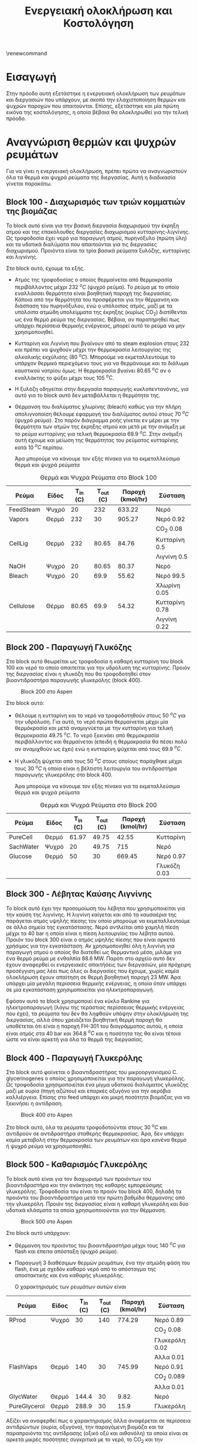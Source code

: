 #+TITLE: Ενεργειακή ολοκλήρωση και Κοστολόγηση
\renewcommand{\abstractname}{Περίληψη}
\renewcommand{\tablename}{Πίνακας}
\renewcommand{\figurename}{Σχήμα}
\renewcommand\listingscaption{Κώδικας}

* Εισαγωγή
Στην πρόοδο αυτή εξετάστηκε η ενεργειακή ολοκλήρωση των ρευμάτων και διεργασιών που υπάρχουν, με σκοπό την ελαχιστοποίηση θερμών και ψυχρών παροχών που απαιτούνται. Επίσης, εξετάστηκε και μία πρώτη εικόνα της κοστολόγησης, η οποία βέβαια θα ολοκληρωθεί για την τελική πρόοδο.

* Αναγνώριση θερμών και ψυχρών ρευμάτων
Για να γίνει η ενεργειακή ολοκλήρωση, πρέπει πρώτα να αναγνωριστούν όλα τα θερμά και ψυχρά ρεύματα της διεργασίας. Αυτή η διαδικασία γίνεται παρακάτω.

** Block 100 - Διαχωρισμός των τριών κομματιών της βιομάζας
Το block αυτό είναι για την βασική διεργασία διαχωρισμού την έκρηξη ατμού και της επακόλουθες διεργασίες διαχωρισμού κυτταρίνης-λιγνίνης. Ως τροφοδοσία έχει νερό για παραγωγή ατμού, πυρηνόξυλο (πρώτη ύλη) και τα υδατικά διαλύματα που απαιτούνται για τις διεργασίες διαχωρισμού. Προιόντα είναι τα τρία βασικά ρεύματα ξυλόζης, κυτταρίνης και λιγνίνης.

#+CAPTION: Block 100 στο Aspen
#+ATTR_ORG: :width 700px
[[file:Block_100_-_Διαχωρισμός_των_τριών_κομματιών_της_βιομάζας/2023-03-11_15-21-38_screenshot.png]]

Στο block αυτό, έχουμε τα εξής.
- Aτμός της τροφοδοσίας ο οποίος θερμαίνεται από θερμοκρασία περιβάλλοντος μέχρι 232 \( ^oC \) (ψυχρό ρεύμα). Το ρεύμα με το οποίο εναλλάσσει θερμότητα είναι βοηθητική παροχή της διεργασίας. Κάποια από την θερμότητα του προσφέρεται για την θέρμανση και διάσπαση του πυρηνόξυλου, ενώ ο υπόλοιπος ατμός, μαζί με τα υπόλοιπα ατμώδη υπολείμματα της έκρηξης (κυρίως CO_2) διατίθενται ως ένα θερμό ρεύμα της διεργασίας. Βέβαια, αν παρατηρηθεί πως υπάρχει περίσσεια θερμικής ενέργειας, μπορεί αυτό το ρεύμα να μην χρησιμοποιηθεί.
- Κυτταρίνη και Λιγνίνη που βγαίνουν από το steam explosion στους 232 και πρέπει να ψυχθούν μέχρι την θερμοκρασία λειτουργίας της αλκαλικής εκχύλισης (80 \( ^oC \)). Μπορούμε να εκμεταλλευτούμε το υπάρχον θερμικό περιεχόμενο τους για να θερμάνουμε και το διάλυμα καυστικού νατρίου όμως. Η θερμοκρασία βγαίνει 80.65 \( ^oC \) αν ο εναλλάκτης το ψύξει μέχρι τους 105 \( ^oC \). 
- Η ξυλόζη οδηγείται στην διεργασία παραγωγής κυκλοπεντανόνης, για αυτό για το block αυτό δεν μεταβάλλεται η θερμότητα της.
- Θέρμανση του διαλύματος χλωρίνης (bleach) καθώς για την πλήρη απολιγνοποίση θέλουμε εφαρμογή του διαλύματος αυτού στους 70 \( ^oC \) (ψυχρό ρεύμα). Στο παρόν διάγραμμα ροής γίνεται εν μέρει με την θερμότητα των ατμών της έκρηξης ατμού και μετά με την ανάμιξη με το ρεύμα κυτταρίνης για τελική θερμοκρασία 69.9 \( ^oC \). Στην ανάμιξη αυτή έχουμε και μείωση της θερμότητας του ρεύματος κυτταρίνης κατά 10 \( ^oC \) περίπου.

  Άρα μπορούμε να κάνουμε τον εξής πίνακα για τα εκμεταλλεύσιμα θερμά και ψυχρά ρεύματα

#+CAPTION: Θερμά και Ψυχρά Ρεύματα στο Block 100
| Ρεύμα     | Είδος | Τ_in (C) | Τ_out (C) | Παροχή (kmol/hr) | Σύσταση        |
|-----------+-------+----------+-----------+------------------+----------------|
| FeedSteam | Ψυχρό |       20 |       232 |           633.22 | Νερό           |
|-----------+-------+----------+-----------+------------------+----------------|
| Vapors    | Θερμό |      232 |        30 |           905.27 | Νερό 0.92      |
|           |       |          |           |                  | CO_2 0.08      |
|-----------+-------+----------+-----------+------------------+----------------|
| CellLig   | Θερμό |      232 |     80.65 |            84.76 | Κυτταρίνη 0.5  |
|           |       |          |           |                  | Λιγνίνη 0.5    |
|-----------+-------+----------+-----------+------------------+----------------|
| NaOH      | Ψυχρό |       20 |     80.65 |            80.37 | Νερό           |
|-----------+-------+----------+-----------+------------------+----------------|
| Bleach    | Ψυχρό |       20 |      69.9 |            55.62 | Νερό 99.5      |
|           |       |          |           |                  | Χλωρίνη 0.05   |
|-----------+-------+----------+-----------+------------------+----------------|
| Cellulose | Θέρμο |    80.65 |      69.9 |            54.32 | Κυτταρίνη 0.78 |
|           |       |          |           |                  | Λιγνίνη 0.22   |
|-----------+-------+----------+-----------+------------------+----------------|

** Block 200 - Παραγωγή Γλυκόζης
Στο block αυτό θεωρείται ως τροφοδοσία η καθαρή κυτταρίνη του block 100 και νερό το οποίο απαιτείται για την υδρόλυση της κυτταρίνης. Προιόν της διεργασίας είναι η γλυκόζη που θα τροφοδοτηθεί στον βιοαντιδραστήρα παραγωγής γλυκερόλης (block 400).

#+CAPTION: Block 200 στο Aspen
#+ATTR_LATEX: :width 300px
[[file:Block_200_-_Παραγωγή_Γλυκόζης/2023-03-11_16-51-41_screenshot.png]]


Στο block αυτό:
- Θέλουμε η κυτταρίνη και το νερό να τροφοδοτηθούν στους 50 \( ^oC \) για την υδρόλυση. Για αυτό, το νερό πρώτα θερμαίνεται μέχρι μία θερμόκρασία και μετά αναμιγνύεται με την κυτταρίνη για τελική θερμοκρασία 49.75 \( ^oC \). Το νερό ξεκινάει από θερμοκρασία περιβάλλοντος και θερμαίνεται (επειδή η θερμοκρασία θα πέσει πολύ αν αναμιχθούν ως έχει) ενώ η κυτταρίνη ψύχεται από τους 69.9 \( ^oC \).
- Η γλυκόζη ψύχεται από τους 50 \( ^oC \) στους οποίους παράχθηκε μέχρι τους 30 \( ^oC \) η οποία είναι η βέλτιστη λειτουργία του αντιδραστήρα παραγωγής γλυκερόλης στο block 400.
  
  Άρα μπορούμε να κάνουμε τον εξής πίνακα για τα εκμεταλλεύσιμα θερμά και ψυχρά ρεύματα
#+CAPTION: Θερμά και Ψυχρά Ρεύματα στο Block 200
| Ρεύμα     | Είδος | Τ_in (C) | Τ_out (C) | Παροχή (kmol/hr) | Σύσταση      |
|-----------+-------+----------+-----------+------------------+--------------|
| PureCell  | Θερμό |    61.97 |     49.75 |            42.55 | Κυτταρίνη    |
|-----------+-------+----------+-----------+------------------+--------------|
| SachWater | Ψυχρό |       20 |     49.75 |              715 | Νερό         |
|-----------+-------+----------+-----------+------------------+--------------|
| Glucose   | Θερμό |       50 |        30 |           669.45 | Νερό 0.97    |
|           |       |          |           |                  | Γλυκόζη 0.03 |
|-----------+-------+----------+-----------+------------------+--------------|

** Block 300 - Λέβητας Καύσης Λιγνίνης
To block αυτό έχει την προσομοίωση του λέβητα που χρησιμοποιείται για την καύση της λιγνίνης. Η λιγνίνη καίγεται και από τα καυσαέρια της παράγεται ατμός υψηλής πίεσης τον οποίο μπορούμε να εκμεταλλευτούμε σε άλλα σημεία της εγκατάστασης. Νερό αντλείται από χαμηλή πίεση μέχρι τα 40 bar η οποία είναι η πίεση λειτουργίας του λέβητα αυτού. Προιόν του block 300 είναι ο ατμός υψηλής πίεσης που είναι αρκετά χρήσιμος για την εγκατάσταση. Αν χρησιμοποιηθεί όλη η λιγνίνη για παραγωγή ατμού ο οποίος θα διατεθεί ως θερμαντικό μέσο, μιλάμε για ένα θερμό ρεύμα με ενθαλπία 88.6 MW. Παρότι στο αρχείο αυτό δεν έχουν αναφερθεί οι ενεργειακές απαιτήσεις των διεργασιών, μία πρόχειρη προσέγγιση μας λέει πως όλες οι διεργασίες που έχουμε, χωρίς καμία ολοκλήρωση έχουν απαίτηση σε θερμή βοηθητική παροχή 23 MW. Άρα υπάρχει μία μεγάλη περίσσεια θερμικής ενέργειας, η οποία όταν υπάρχει σε μία εγκατάσταση χρησιμοποιείται για ηλεκτροπαραγωγή.

#+CAPTION: Block 300 στο Aspen
#+ATTR_ORG: :width 750px
[[file:Block_300_-_Λέβητας_Καύσης_Λιγνίνης/2023-03-11_17-09-00_screenshot.png]]

Εφόσον αυτό το block χρησιμοποιεί ένα κύκλο Rankine για ηλεκτροπαραγωγή (λόγω της τεράστιας περίσσειας θερμικής ενέργειας που έχει), τα ρεύματα του δεν θα ληφθούν υπόψην στην ολοκλήρωση της διεργασίας, αλλά όπου χρειάζεται βοηθητική θερμή παροχή θα υποθέτεται ότι είναι η παροχή FH-301 του διαγράμματος αυτού, η οποία είναι ατμός στα 40 bar και 364.8 \( ^oC \) και η ποσότητα της θα είναι τέτοια ώστε να είναι αρκετή για όλα τα θερμά της διεργασίας.

** Block 400 - Παραγωγή Γλυκερόλης
Στο block αυτό φαίνεται ο βιοαντιδραστήρας του μικροοργανισμού C. glycerinogenes ο οποίος χρησιμοποιείται για την παραγωγή γλυκερόλης. Ως τροφοδοσία χρησιμοποιείται ένα μίγμα υδατικού διαλύματος γλυκόζης μαζί με ουρία (πηγή αζώτου) και επαρκές οξυγόνο για την αερόβια καλλιέργεια. Επίσης στο feed υπάρχει και μικρή ποσότητα βιομάζας για να ξεκινήσει η αντίδραση.

#+CAPTION: Block 400 στο Aspen
[[file:Block_400_-_Παραγωγή_Γλυκερόλης/2023-03-11_17-15-10_screenshot.png]]

Στο block αυτό, όλα τα ρεύματα τροφοδοτούνται στους 30 \( ^oC \) και αντιδρούν σε αντιδραστήρα σταθερής θερμοκρασίας. Άρα, δεν υπάρχει καμία μεταβολή στην θερμοκρασία των ρευμάτων και άρα κανένα θερμό ή ψυχρό ρεύμα να χρησιμοποιηθεί.

** Block 500 - Καθαρισμός Γλυκερόλης
Το block αυτό είναι για τον διαχωρισμό των προιόντων του βιοαντιδραστήρα και την ανάκτηση της καθαρής εμπορεύσιμης γλυκερόλης. Τροφοδοσία του είναι το προιόν του block 400, δηλαδή τα προιόντα του βιοαντιδραστήρα μετά την πρώτη βαθμίδα θέρμανσης από την γλυκερόλη. Προιόν της διεργασίας είναι η καθαρή γλυκερόλη και δύο υδατικά κλάσματα τα οποία χρησιμοποιούνται για την θέρμανση.

#+CAPTION: Block 500 στο Aspen
[[file:Block_500_-_Καθαρισμός_Γλυκερόλης/2023-03-11_17-17-18_screenshot.png]]

Στο block αυτό υπάρχουν:
- Θέρμανση του προιόντος του βιοαντιδραστήρα μέχρι τους 140 \( ^oC \) για flash και έπειτα απόσταξη (ψυχρό ρεύμα).
- Παραγωγή 3 διαθέσιμων θερμών ρευμάτων, ένα την ατμώδη φάση του flash, ένα με σχεδόν καθαρό νερό από το απόσταγμα της αποστακτικής και ένα καθαρής γλυκερόλης.

  Ο χαρακτηρισμός των ρευμάτων αυτών είναι
 #+CAPTION: Θερμά και Ψυχρά Ρεύματα στο Block 500
| Ρεύμα        | Είδος | Τ_in (C) | Τ_out (C) | Παροχή (kmol/hr) | Σύσταση        |
|--------------+-------+----------+-----------+------------------+----------------|
| RProd        | Ψυχρό |       30 |       140 |           774.29 | Νερό 0.89      |
|              |       |          |           |                  | CO_2 0.08      |
|              |       |          |           |                  | Γλυκερόλη 0.02 |
|              |       |          |           |                  | Άλλα 0.01      |
|--------------+-------+----------+-----------+------------------+----------------|
| FlashVaps    | Θερμό |      140 |        30 |           745.99 | Νερό 0.91      |
|              |       |          |           |                  | CO_2 0.089     |
|              |       |          |           |                  | Άλλα 0.01      |
|--------------+-------+----------+-----------+------------------+----------------|
| GlycWater    | Θερμό |    144.4 |        30 |             9.82 | Νερό           |
|--------------+-------+----------+-----------+------------------+----------------|
| PureGlycerol | Θερμό |    288.9 |        30 |             15.9 | Γλυκερόλη      |
|--------------+-------+----------+-----------+------------------+----------------|
 
Αξίζει να αναφερθεί πως ο χαρακτηρισμός άλλα αναφέρεται σε περίσσεια αντιδρώντων (ουρία, οξυγόνο), την παραγόμενη βιομάζα και τα παραπροιόντα της αντίδρασης (οξικό οξύ και αιθανόλη) τα οποία είναι σε αρκετά μικρές ποσότητες συγκριτικά με το νερό, το CO_2 και την γλυκερόλη. Στους υπολογισμούς της ενεργειακής ολοκλήρωσης θα αγνοηθούν.

** Block 600 - Παραγωγή Κυκλοπεντανόνης με την Φουρφουράλη ως Ενδιάμεσο
Το block αυτό είναι αυτό που αξιοποιεί την ημικυτταρινική φάση της βιομάζας όπως αυτή βγαίνει από το steam explosion στο block 100. Στο block αυτό παράγεται αρχικά ένα ενδιάμεσο προιόν, η φουρφουράλη, από την ξυλόζη ενώ αυτή οδηγείται σε έναν δεύτερο αντιδραστήρα, όπου με προσθήκη υδρογόνου, η φουρφουράλη μετατρέπεται σε κυκλοπεντανόνη, το τελικό μας προιόν.

#+CAPTION: Block 600 στο Aspen
[[file:Block_600_-_Παραγωγή_Κυκλοπεντανόνης_με_την_Φουρφουράλη_ως_Ενδιάμεσο/2023-03-11_17-58-53_screenshot.png]]

Στο block αυτό:
- Τροφοδοτείται αρχικά η ξυλόζη στους 232 \( ^oC \) όπως βγήκε από την έκρηξη ατμού και θερμαίνεται μέχρι τους 243 \( ^oC \) όπου λειτουργεί ο πρώτος αντιδραστήρας (ψυχρό ρεύμα)
- Ψύχεται το προιόν της πρώτης αντίδρασης για να τροφοδοτηθεί στους 160 \( ^oC \) στον 2ο αντιδραστήρα (θερμό ρεύμα).

  Άρα τα διαθέσιμα ρεύματα είναι
#+CAPTION: Θερμά και Ψυχρά Ρεύματα στο Block 600
| Ρεύμα   | Είδος | Τ_in (C) | Τ_out (C) | Παροχή (kmol/hr) | Σύσταση          |
|---------+-------+----------+-----------+------------------+------------------|
| XylFeed | Ψυχρό |      232 |       243 |            26.38 | Ξυλόζη           |
|---------+-------+----------+-----------+------------------+------------------|
| FurFeed | Θερμό |      243 |       160 |           105.52 | Νερό 0.75        |
|         |       |          |           |                  | Φουρφουράλη 0.25 |
|---------+-------+----------+-----------+------------------+------------------|

** Block 700 - Καθαρισμός της Κυκλοπεντανόνης
Το block αυτό έχει ως σκοπό τον καθαρισμό του προιόντος του block 600, δηλαδή του προιόντος του αντιδραστήρα της κυκλοπεντανόνης. Αυτό είναι μίγμα νερού-κυκλοπεντανόνης με μικρή περίσσεια φουρφουράλης και υδρογόνου από την αντίδραση. Προιόν της διεργασίας αυτής είναι η εμπορεύσιμη πλέον κυκλοπεντανόνη υψηλής καθαρότητας.

#+CAPTION: Block 700 στο Aspen
[[file:Block_700_-_Καθαρισμός_της_Κυκλοπεντανόνης/2023-03-17_18-13-36_screenshot.png]]

Αρχικά το προιόν έρχεται σε θερμοκρασία και πίεση περιβάλλοντος. Έπειτα, περνάει ένα flash για να φύγει το αέριο υδρογόνο, μία εκχύλιση για να φύγει το νερό και τέλος μία απόσταξη για να διαχωριστεί η κυκλοπεντανόνη από τον διαλύτη (τολουόλιο). Το υδρογόνο και το νερό που απομακρύνονται είναι σε θερμοκρασία περιβάλλοντος άρα η θερμική τους εκμετάλλευση δεν έχει ιδιαίτερο νόημα.

#+CAPTION: Θερμά και Ψυχρά Ρεύματα στο Block 700
| Ρεύμα    | Είδος | Τ_in (C) | Τ_out (C) | Παροχή (kmol/hr) | Σύσταση             |
|----------+-------+----------+-----------+------------------+---------------------|
| CyclReac | Θερμό |      160 |        30 |          2132.66 | Κυκλοπεντανόνη 0.2  |
|          |       |          |           |                  | Νερό 0.79           |
|          |       |          |           |                  | Υδρογόνο 0.01       |
|----------+-------+----------+-----------+------------------+---------------------|
| Cycl     | Θερμό |      130 |        30 |               26 | Κυκλοπεντανόνη 0.98 |
|          |       |          |           |                  | Φουρφουράλη 0.015   |
|          |       |          |           |                  | Τολουόλιο 0.005     |
|----------+-------+----------+-----------+------------------+---------------------|
| Tol      | Θερμό |       50 |        30 |            51.02 | Τολουόλιο 0.98      |
|          |       |          |           |                  | Νερό 0.01           |
|          |       |          |           |                  | Κυκλοπεντανόνη 0.01 |
|----------+-------+----------+-----------+------------------+---------------------|

** Τελική εικόνα
Έχοντας δει όλα τα blocks ξεχωριστά, μπορούμε να φτιάξουμε τον συνολικό πίνακα ψυχρών και θερμών ρευμάτων ο οποίος είναι

#+ATTR_LATEX: :environment longtable
#+CAPTION: Συνολικός Πίνακας Θερμών και Ψυχρών της διεργασίας
|--------------+-------+----------+-----------+------------------+---------------------|
| Ρεύμα        | Είδος | Τ_in (C) | Τ_out (C) | Παροχή (kmol/hr) | Σύσταση             |
|--------------+-------+----------+-----------+------------------+---------------------|
| FeedSteam    | Ψυχρό |       20 |       232 |           633.22 | Νερό                |
|--------------+-------+----------+-----------+------------------+---------------------|
| Vapors       | Θερμό |      232 |        30 |           905.27 | Νερό 0.92           |
|              |       |          |           |                  | CO_2 0.08           |
|--------------+-------+----------+-----------+------------------+---------------------|
| CellLig      | Θερμό |      232 |     80.65 |            84.76 | Κυτταρίνη 0.5       |
|              |       |          |           |                  | Λιγνίνη 0.5         |
|--------------+-------+----------+-----------+------------------+---------------------|
| NaOH         | Ψυχρό |       20 |     80.65 |            80.37 | Νερό                |
|--------------+-------+----------+-----------+------------------+---------------------|
| Bleach       | Ψυχρό |       20 |      69.9 |            55.62 | Νερό 99.5           |
|              |       |          |           |                  | Χλωρίνη 0.05        |
|--------------+-------+----------+-----------+------------------+---------------------|
| Cellulose    | Θέρμο |    80.65 |      69.9 |            54.32 | Κυτταρίνη 0.78      |
|              |       |          |           |                  | Λιγνίνη 0.22        |
|--------------+-------+----------+-----------+------------------+---------------------|
| PureCell     | Θερμό |    61.97 |     49.75 |            42.55 | Κυτταρίνη           |
|--------------+-------+----------+-----------+------------------+---------------------|
| SachWater    | Ψυχρό |       20 |     49.75 |              715 | Νερό                |
|--------------+-------+----------+-----------+------------------+---------------------|
| Glucose      | Θερμό |       50 |        30 |           669.45 | Νερό 0.97           |
|              |       |          |           |                  | Γλυκόζη 0.03        |
|--------------+-------+----------+-----------+------------------+---------------------|
| RProd        | Ψυχρό |       30 |       140 |           774.29 | Νερό 0.89           |
|              |       |          |           |                  | CO_2 0.08           |
|              |       |          |           |                  | Γλυκερόλη 0.02      |
|              |       |          |           |                  | Άλλα 0.01           |
|--------------+-------+----------+-----------+------------------+---------------------|
| FlashVaps    | Θερμό |      140 |        30 |           745.99 | Νερό 0.91           |
|              |       |          |           |                  | CO_2 0.089          |
|              |       |          |           |                  | Άλλα 0.01           |
|--------------+-------+----------+-----------+------------------+---------------------|
| GlycWater    | Θερμό |    144.4 |        30 |             9.82 | Νερό                |
|--------------+-------+----------+-----------+------------------+---------------------|
| PureGlycerol | Θερμό |    288.9 |        30 |             15.9 | Γλυκερόλη           |
|--------------+-------+----------+-----------+------------------+---------------------|
| XylFeed      | Ψυχρό |      232 |       243 |            26.38 | Ξυλόζη              |
|--------------+-------+----------+-----------+------------------+---------------------|
| FurFeed      | Θερμό |      243 |       160 |           105.52 | Νερό 0.75           |
|              |       |          |           |                  | Φουρφουράλη 0.25    |
|--------------+-------+----------+-----------+------------------+---------------------|
| CyclReac     | Θερμό |      160 |        30 |          2132.66 | Κυκλοπεντανόνη 0.2  |
|              |       |          |           |                  | Νερό 0.79           |
|              |       |          |           |                  | Υδρογόνο 0.01       |
|--------------+-------+----------+-----------+------------------+---------------------|
| Cycl         | Θερμό |      130 |        30 |               26 | Κυκλοπεντανόνη 0.98 |
|              |       |          |           |                  | Φουρφουράλη 0.015   |
|              |       |          |           |                  | Τολουόλιο 0.005     |
|--------------+-------+----------+-----------+------------------+---------------------|
| Tol          | Θερμό |       50 |        30 |            51.02 | Τολουόλιο 0.98      |
|              |       |          |           |                  | Νερό 0.01           |
|              |       |          |           |                  | Κυκλοπεντανόνη 0.01 |
|--------------+-------+----------+-----------+------------------+---------------------|

Με αυτά τα δεδομένα μπορούν να υπολογιστούν οι ειδικές θερμοχωρητικότητες για όλα τα ρεύματα και έπειτα και οι θερμοχωρητικότητες. Αρχικά, παρατίθεται ένας πίνακας με την θερμοχωρητικότητα κάθε ουσίας που μας ενδιαφέρει
#+CAPTION: Θερμοχωρητικότητες ουσιών
| Ουσία          | Cp (J/mol K) |
|----------------+--------------|
| Νερό           |        75.38 |
| Κυτταρίνη      |        89.63 |
| Λιγνίνη        |        90.98 |
| Γλυκόζη        |          225 |
| Γλυκερόλη      |        225.4 |
| CO_2           |        37.35 |
| Ξυλόζη         |        178.1 |
| Φουρφουράλη    |        159.5 |
| Κυκλοπεντανόνη |       112.18 |
| Υδρογόνο       |         14.5 |
| Τολουόλιο      |        158.4 |
|----------------+--------------|

και από αυτά υπολογίζονται οι ειδικές θερμοχωρητικότητες και οι θερμοχωρητικότητες των ρευμάτων
#+CAPTION: Θερμοχωρητικότητες ρευμάτων
#+ATTR_LATEX: :environment longtable
| Ρεύμα       | Παροχή (kmol/h) | Cp (J/mol K) | CP (MJ/h K) |
|-------------+-----------------+--------------+-------------|
| FeedSteam   |          633.22 |        75.38 |   47.732124 |
| StExpVapors |          905.27 |        72.34 |   65.487232 |
| CellLig     |           84.76 |        90.31 |   7.6546756 |
| NaOH        |           80.37 |        75.38 |   6.0582906 |
| Bleach      |           55.62 |        75.38 |   4.1926356 |
| Cellulose   |           54.32 |        89.93 |   4.8849976 |
| PureCell    |           42.55 |        89.63 |   3.8137565 |
| SachWater   |             715 |        75.38 |     53.8967 |
| Glucose     |          669.45 |        79.87 |   53.468972 |
| RProd       |          774.29 |        74.58 |   57.746548 |
| FlashVapors |          745.99 |        71.96 |   53.681440 |
| GlycWater   |            9.82 |        75.38 |   0.7402316 |
| PureGlyc    |            15.9 |        225.4 |     3.58386 |
| XylFeed     |           26.38 |        178.1 |    4.698278 |
| FurFeed     |          105.52 |        96.41 |   10.173183 |
| CyclReac    |           24.61 |       112.71 |   2.7737931 |
| CyclWater   |           106.9 |        76.12 |    8.137228 |
#+TBLFM: $4=($2*$3)/1000

Επίσης, μπορεί να κατασκευαστεί και ο πίνακας των ανηγμένων θερμοκρασιών του συστήματος
#+CAPTION: Πίνακας ανηγμένων θερμοκρασιών
| Ρεύμα        | Είδος | Τ_in (C) | T_out (C) |
|--------------+-------+----------+-----------|
| FeedSteam    | Ψυχρό |       25 |       237 |
| StExpVapors  | Θερμό |      227 |        25 |
| CellLig      | Θερμό |      227 |     75.65 |
| NaOH         | Ψυχρό |       25 |     85.65 |
| Bleach       | Ψυχρό |       25 |      74.9 |
| Cellulose    | Θερμό |    75.65 |      64.9 |
| PureCell     | Θερμό |    56.97 |     44.75 |
| SachWater    | Ψυχρό |       25 |     54.75 |
| Glucose      | Θερμό |       45 |        25 |
| RProd        | Ψυχρό |       35 |       145 |
| FlashVaps    | Θερμό |      135 |        25 |
| GlycWater    | Θερμό |    139.4 |        25 |
| PureGlycerol | Θερμό |    283.9 |        25 |
| XylFeed      | Ψυχρό |      237 |       248 |
| FurFeed      | Θερμό |      238 |       155 |
| Cyclo        | Θερμό |    262.8 |        25 |
| CyclWater    | Θερμό |    196.5 |        25 |

Με βάση τους δύο αυτούς πίνακες μπορεί να γίνει η ενεργειακή ολοκλήρωση

* Υπολογισμοί Ενεργειακής Ολοκλήρωσης
Αρχικά, φτιάχνουμε τον χρήσιμο αυτό πίνακα.

#+ATTR_LATEX: :environment longtable
#+CAPTION: Χαρακτηρισμός των "ψευδο"-ρευμάτων του ενεργειακού καταρράκτη
|   Τ_1 |   T_2 |    ΔΤ |     CPc |     CPh |      CP |         ΔΗ |
|-------+-------+-------+---------+---------+---------+------------|
| 283.9 |   248 |  35.9 |       0 |   3.584 |  -3.584 |  -128.6656 |
|   248 |   238 |    10 |   4.698 |   3.584 |   1.114 |      11.14 |
|   238 |   237 |     1 |   4.698 |  13.757 |  -9.059 |     -9.059 |
|   237 |   227 |    10 |  47.732 |  13.757 |  33.975 |     339.75 |
|   227 |   155 |    72 |  47.732 |  83.315 | -35.583 |  -2561.976 |
|   155 |   145 |    10 |  47.732 |  91.792 |  -44.06 |     -440.6 |
|   145 | 139.4 |   5.6 | 105.479 |  91.792 |  13.687 |    76.6472 |
| 139.4 |   135 |   4.4 | 105.479 |  92.532 |  12.947 |    56.9668 |
|   135 |   125 |    10 | 105.479 | 161.279 |   -55.8 |      -558. |
|   125 | 85.65 | 39.35 | 105.479 | 150.889 |  -45.41 | -1786.8835 |
| 85.65 | 75.65 |   10. | 111.537 | 150.889 | -39.352 |    -393.52 |
| 75.65 |  74.9 |  0.75 | 111.537 | 148.119 | -36.582 |   -27.4365 |
|  74.9 |  64.9 |   10. | 115.730 | 148.119 | -32.389 |    -323.89 |
|  64.9 | 56.97 |  7.93 | 115.730 | 143.233 | -27.503 | -218.09879 |
| 56.97 | 54.75 |  2.22 | 115.730 | 147.048 | -31.318 |  -69.52596 |
| 54.75 |    45 |  9.75 | 169.627 | 147.048 |  22.579 |  220.14525 |
|    45 |    35 |    10 | 169.627 | 208.023 | -38.396 |    -383.96 |
|    35 |    25 |    10 | 111.880 | 208.023 | -96.143 |    -961.43 |
#+TBLFM: $3=-($2 - $1)::$6=$4 - $5::$7=$6*$3

ο οποίος θα ειναι και το κύριο εργαλείο που θα χρησιμοποιήσουμε για την ολοκλήρωση.

Με βάση αυτό, μπορεί να φτιαχθεί και το μεγάλο σύνθετο γράφημα.

Από τον παρακάτω πίνακα, αν dH ο πίνακας των ενθαλπιών, μπορεί να υπολογιστεί η ενεργειακή στάθμη για το μεγάλο σύνθετο γράφημα από τον κώδικα
~cumdH = -min(cumsum(-dH)) + cumsum(-dH)~
από τα οποία προκύπτει ο πίνακας

#+CAPTION: Δεδομένα για τον ενεργειακό καταρράκτη
#+ATTR_LATEX: :environment longtable
#+PLOT: title:"Grand Composite Curve" ind:1 deps:(2) type:2d set:"xlabel 'Ενθαλπία [MJ/h]'" set:"ylabel 'Θερμοκρασία ^oC'" 
| Cumulative  Dh |     T |
|----------------+-------|
|        213.165 | 283.9 |
|        341.831 |   248 |
|        330.691 |   238 |
|        339.750 |   237 |
|              0 |   227 |
|       2561.976 |   155 |
|       3002.576 |   145 |
|       2925.928 | 139.4 |
|       2868.962 |   135 |
|       3426.962 |   125 |
|       5213.845 | 85.65 |
|       5607.365 | 75.65 |
|       5634.802 |  74.9 |
|       5958.692 |  64.9 |
|       6176.790 | 56.97 |
|       6246.316 | 54.75 |
|       6026.171 |    45 |
|       6410.131 |    35 |
|       7371.561 |    25 |

#+CAPTION: Μεγάλο Σύνθετο Γράφημα
#+ATTR_ORG: :width 600px
[[file:Diagrams/grand_composite_curve.png]]

Με τα ρεύματα αυτά ως έχουν, προκύπτει ότι απαιτείται μία μεγάλη ποσότητα ψυχρής παροχής και μικρή ποσότητα θερμής. Αυτό είναι ανεπιθύμητο επειδή η μονάδα έχει διαθέσιμη θερμή παροχή δωρεάν ενώ το ίδιο δεν ισχύει για την ψυχρή παροχή. Βέβαια, πολύ από αυτήν την απαίτηση οφείλεται στην εκμετάλλευση του θερμικού περιεχομένου των προιόντων τα οποία δεν είναι ανάγκη να ψυχθούν και τα εκμεταλλευόμαστε μόνο αν βοηθάνε.

** Εναλλακτικά σενάρια ολοκλήρωσης

Τα δύο σημαντικότερα θερμά ρεύματα που συνεισφέρουν σε αυτό το ανεπιθύμητο αποτέλεσμα είναι οι ατμοί της έκρηξης ατμού (οι οποίοι είναι σε πολύ υψηλή θερμοκρασία και είναι αρκετά μεγάλη ποσότητα) και οι ατμοί του flash στον καθαρισμό της γλυκερόλης που είναι επίσης μεγάλη ποσότητα νερού στην ατμώδη φάση. Αν δεν χρησιμοποιηθεί τίποτα από τα δύο, το αποτέλεσμα θα είναι πως αντί για πολύ ψυχρή παροχή, χρειαζόμαστε πολύ θερμή παροχή. Έστω ότι χρησιμοποιούμε μόνο τους ατμούς του flash και όχι αυτούς της έκρηξης ατμού (οι οποίοι έχουν και μεγαλύτερο θερμοκρασιακό εύρος και μεγαλύτερη θερμοχωρητικότητα).

#+CAPTION: Καταρράκτης χωρίς steam explosion vapors
|   Τ_1 |   T_2 |    ΔΤ |     CPc |     CPh |      CP |        ΔΗ |
|-------+-------+-------+---------+---------+---------+-----------|
| 283.9 |   248 |  35.9 |       0 |   3.584 |  -3.584 | -128.6656 |
|   248 |   238 |    10 |   4.698 |   3.584 |   1.114 |     11.14 |
|   238 |   237 |     1 |   4.698 |  13.757 |  -9.059 |    -9.059 |
|   237 |   227 |    10 |  47.732 |  13.757 |  33.975 |    339.75 |
|   227 |   155 |    72 |  47.732 |  17.828 |  29.904 |  2153.088 |
|   155 |   145 |    10 |  47.732 |  26.305 |  21.427 |    214.27 |
|   145 | 139.4 |   5.6 | 105.479 |  26.305 |  79.174 |  443.3744 |
| 139.4 |   135 |   4.4 | 105.479 |  27.045 |  78.434 |  345.1096 |
|   135 |   125 |    10 | 105.479 |  95.792 |   9.687 |     96.87 |
|   125 | 85.65 | 39.35 | 105.479 |  85.402 |  20.077 | 790.02995 |
| 85.65 | 75.65 |   10. | 111.537 |  85.402 |  26.135 |    261.35 |
| 75.65 |  74.9 |  0.75 | 111.537 |  82.632 |  28.905 |  21.67875 |
|  74.9 |  64.9 |   10. | 115.730 |  82.632 |  33.098 |    330.98 |
|  64.9 | 56.97 |  7.93 | 115.730 |  77.746 |  37.984 | 301.21312 |
| 56.97 | 54.75 |  2.22 | 115.730 |  81.561 |  34.169 |  75.85518 |
| 54.75 |    45 |  9.75 | 169.627 |  81.561 |  88.066 |  858.6435 |
|    45 |    35 |    10 | 169.627 | 142.536 |  27.091 |    270.91 |
|    35 |    25 |    10 | 111.880 | 142.536 | -30.656 |   -306.56 |
#+TBLFM: $3=-($2 - $1)::$6=$4 - $5::$7=$6*$3

#+CAPTION: Δεδομένα για τον ενεργειακό καταρράκτη
#+ATTR_LATEX: :environment longtable
#+PLOT: title:"Grand Composite Curve" ind:1 deps:(2) type:2d set:"xlabel 'Ενθαλπία [MJ/h]'" set:"ylabel 'Θερμοκρασία ^oC'" 
| Cumulative  Dh |     T |
|----------------+-------|
|       6376.537 | 283.9 |
|       6505.203 |   248 |
|       6494.063 |   238 |
|       6503.122 |   237 |
|       6163.372 |   227 |
|       4010.284 |   155 |
|       3796.014 |   145 |
|       3352.640 | 139.4 |
|       3007.530 |   135 |
|       2910.660 |   125 |
|       2120.630 | 85.65 |
|       1859.280 | 75.65 |
|       1837.601 |  74.9 |
|       1506.621 |  64.9 |
|       1205.408 | 56.97 |
|       1129.553 | 54.75 |
|         270.91 |    45 |
|              0 |    35 |
|         306.56 |    25 |


Το ΜΣΓ της περίπτωσης αυτής φαίνεται στην επόμενη σελίδα.

Με βάση το αποτέλεσμα αυτό, θεωρείται ότι υπάρχει περιθώριο να εκμεταλλευτούμε το θερμό ρεύμα που παραλείψαμε (καθώς υπάρχει μία σχετικά μεγάλη απαίτηση σε θερμό), αλλά δεν υπάρχει λόγος να ψυχθεί αυτό μέχρι χαμηλή θερμοκρασία επειδή όσο περισσότερο ψύχεται, τόσο περισσότερη ψυχρή παροχή θα θέλουμε. Από τους παραπάνω υπολογισμούς, βλέπουμε ότι η συνολική θερμοχωρητικότητα των θερμών είναι χαμηλή μέχρι τους 135 \( ^oC \) και μετά, που αρχίζουν να ψύχονται οι ατμοί του flash από τον καθαρισμό της γλυκερόλης, οι οποίοι έχουν υψηλή θερμοχωρητικότητα, υπάρχει αρκετή θερμή παροχή. Άρα, είναι αρκετά πιθανό η ψύξη των ατμών του steam explosion μέχρι τους 135 \( ^oC \) στο ΜΣΓ (δηλαδή 140 \( ^oC \)) να είναι βοηθητική, μειώνοντας σημαντικά την απαίτηση σε θερμή παροχή χωρίς να αυξάνει πολύ την απαίτηση σε ψυχρή βοηθητική παροχή.

#+CAPTION: Καταρράκτης με μερική ψύξη των ατμών του steam explosion
#+ATTR_LATEX: :environment longtable
|   Τ_1 |   T_2 |    ΔΤ |     CPc |     CPh |      CP |        ΔΗ |
|-------+-------+-------+---------+---------+---------+-----------|
| 283.9 |   248 |  35.9 |       0 |   3.584 |  -3.584 | -128.6656 |
|   248 |   238 |    10 |   4.698 |   3.584 |   1.114 |     11.14 |
|   238 |   237 |     1 |   4.698 |  13.757 |  -9.059 |    -9.059 |
|   237 |   227 |    10 |  47.732 |  13.757 |  33.975 |    339.75 |
|   227 |   155 |    72 |  47.732 |  83.315 | -35.583 | -2561.976 |
|   155 |   145 |    10 |  47.732 |  91.792 |  -44.06 |    -440.6 |
|   145 | 139.4 |   5.6 | 105.479 |  91.792 |  13.687 |   76.6472 |
| 139.4 |   135 |   4.4 | 105.479 |  92.532 |  12.947 |   56.9668 |
|   135 |   125 |    10 | 105.479 |  95.792 |   9.687 |     96.87 |
|   125 | 85.65 | 39.35 | 105.479 |  85.402 |  20.077 | 790.02995 |
| 85.65 | 75.65 |   10. | 111.537 |  85.402 |  26.135 |    261.35 |
| 75.65 |  74.9 |  0.75 | 111.537 |  82.632 |  28.905 |  21.67875 |
|  74.9 |  64.9 |   10. | 115.730 |  82.632 |  33.098 |    330.98 |
|  64.9 | 56.97 |  7.93 | 115.730 |  77.746 |  37.984 | 301.21312 |
| 56.97 | 54.75 |  2.22 | 115.730 |  81.561 |  34.169 |  75.85518 |
| 54.75 |    45 |  9.75 | 169.627 |  81.561 |  88.066 |  858.6435 |
|    45 |    35 |    10 | 169.627 | 142.536 |  27.091 |    270.91 |
|    35 |    25 |    10 | 111.880 | 142.536 | -30.656 |   -306.56 |
#+TBLFM: $3=-($2 - $1)::$6=$4 - $5::$7=$6*$3

\pagebreak

#+CAPTION: Μεγάλο Σύνθετο Γράφημα χωρίς τους ατμούς της έκρηξης ατμού
#+ATTR_LATEX: :width 400px
[[file:Diagrams/grand_composite_curve_2.png]]

#+CAPTION: Δεδομένα για τον ενεργειακό καταρράκτη
#+PLOT: title:"Grand Composite Curve" ind:1 deps:(2) type:2d set:"xlabel 'Ενθαλπία [MJ/h]'" set:"ylabel 'Θερμοκρασία ^oC'" 
| Cumulative  Dh |     T |
|----------------+-------|
|        351.734 | 283.9 |
|        480.399 |   248 |
|        469.259 |   238 |
|        478.318 |   237 |
|        138.568 |   227 |
|       2700.544 |   155 |
|       3141.144 |   145 |
|       3064.497 | 139.4 |
|       3007.530 |   135 |
|       2910.660 |   125 |
|       2120.630 | 85.65 |
|       1859.280 | 75.65 |
|       1837.601 |  74.9 |
|       1506.621 |  64.9 |
|       1205.408 | 56.97 |
|       1129.553 | 54.75 |
|         270.91 |    45 |
|              0 |    35 |
|         306.56 |    25 |

#+CAPTION: Μεγάλο Σύνθετο Γράφημα με μερική ψύξη των ατμών της έκρηξης ατμού
#+ATTR_LATEX: :width 400px
[[file:Diagrams/grand_composite_curve_3.png]]

\pagebreak

** Συμπεράσματα
Συμπέρασμα ότι με την ενεργειακή ολοκλήρωση αυτή, η οποία θεωρείται και η καλύτερη, οι ενεργειακές απαιτήσεις της διεργασίας γίνονται

Απαίτηση σε ψυχρή παροχή 306.56 MJ/h σε θερμοκρασία κάτω από 25 \( ^oC \) στο ΜΣΓ (δηλαδή κάτω από 20 \( ^oC \), άρα στους 15 \( ^oC \) πχ).

Απαίτηση σε θερμή παροχή: 351.73 MJ/h. Αν εκμεταλλευτούμε την μικρή τσέπη που δημιουργείται στο πάνω μέρος του ΜΣΓ, τότε η θερμή παροχή πρέπει να διατίθεται τουλάχιστον στους 235 \( ^oC \) σε αυτό (δηλαδή τουλάχιστον 240 \( ^oC \) αν χρησιμοποιούμε την πραγματική θερμοκρασία), αλλιώς πρέπει να διατίθεται στους 284 \( ^oC \) τουλάχιστον. 

Επίσης, πέρα από αυτήν την ενεργειακή τσέπη η οποία έχει δημιουργηθεί και επιτρέπει ο ατμός που παράγεται να είναι σε χαμηλότερη ενεργειακή στάθμη, υπάρχει και άλλη μία, η οποία είναι πάρα πολύ σημαντικής έκτασης και επιτρέπει την πλήρη ενεργειακή αυτονομία όλων των ρευμάτων από 227 \( ^oC \) μέχρι λίγο πάνω από 45 \( ^oC \).

Επίσης, αξίζει να σημειωθεί πως ο κόμβος ανάσχεσης είναι το δεύτερο σημείο του γραφήματος με το πρώτο να είναι πολύ μικρό. Άρα, οι περιοχές μέσα και κάτω από τον κόμβο ανάσχεσης είναι πολύ μικρές. Αυτό μπορεί να δημιουργήσει προβλήματα εάν θέλουμε να ολοκληρώσουμε μία αντλία θερμότητας (μέσα από τον κόμβο ανάσχεσης) ή έναν ενδόθερμο αντιδραστήρα (κάτω από τον κόμβο ανάσχεσης).

*** Σχόλια για την ολοκλήρωση διάφορων κομματιών
**** Αντιδραστήρας παραγωγής γλυκερόλης
Ο αντιδραστήρας λειτουργεί στους 30 βαθμούς κελσίου και είναι εξώθερμος. Στο μεγάλο σύνθετο γράφημα θα έμπαινε στους 25 \( ^oC \) το οποίο είναι κάτω από τον κόμβο ανάσχεσης κατά 10. Λόγω της πολύ στενής θερμοκρασιακής περιοχής στην οποία μπορεί να διεξαχθεί η αντίδραση, θεωρούμε πως δεν αξίζει να μελετηθεί ένα σενάριο ολοκλήρωσης του αντιδραστήρα αυτού με την υπόλοιπη διεργασία (όπου θα έπρεπε η θερμοκρασία λειτουργίας να αυξηθεί κατά 10 τουλάχιστον βαθμούς). Ακόμη όμως και να γινόταν, η απαίτηση σε ψύξη είναι υψηλή (12901.5 MJ/hr) και με την υπάρχουσα διεργασία και ολοκλήρωση, δεν περισσεύει πουθενά τόση ψυχρή παροχή.
**** Αποστακτική στήλη γλυκερόλης
Ο αναβραστήρας της στήλης λειτουργεί στους 293 \( ^oC \) στο ΜΣΓ και έχει απαίτηση θερμότητας στους 1105.44 MJ/hr. Αυτό υπερβαίνει τις θερμοκρασίες καθώς και τις ενθαλπίες που υπάρχουν στο διάγραμμα. Άρα, η ολοκλήρωση όλης της στήλης με το υπόλοιπο διάγραμμα ροής είναι ανέφικτη. Όμως, ο συμπηκνωτήρας της στήλης λειτουργεί στους 145 \( ^oC \) (140 \( ^oC \) στο ΜΣΓ). Στο σημείο αυτό είναι η μεγάλη ενεργειακή τσέπη του ΜΣΓ, άρα η ολοκλήρωση είναι αρκετά εύκολη. Επίσης, η απαίτηση σε ψύξη είναι σχετικά μικρή (149.49 MJ/hr) άρα ο συμπηκνωτήρας αυτός θα μπορούσε να ολοκληρωθεί ως εναλλάκτης αλλά όχι ως ολόκληρη αποστακτική.
**** Αντιδραστήρας παραγωγής φουρφουράλης
Θερμοκρασία λειτουργίας οι 242 \( ^oC \), ή 237 \( ^oC \) στο μεγάλο σύνθετο γράφημα. Ο αντιδραστήρας είναι εξώθερμος, άρα μπορεί να γίνει σωστή ολοκλήρωση. Καθώς είναι αρκετά ψηλά στο γράφημα, υπάρχουν σίγουρα ρεύματα πιο ψυχρά από αυτό για να το ψύξουν. Επίσης, η απαίτηση του σε ψύξη είναι αρκετά χαμηλή (13.35 MJ/hr) άρα είναι αρκετά εύκολο να χωρέσει.
**** Αντιδραστήρας παραγωγής κυκλοπεντανόνης
Ο αντιδραστήρας αυτός λειτουργεί στους 160 \( ^oC \) και είναι εξώθερμος (ως αντίδραση υδρογόνωσης). Στο σημείο αυτό υπάρχει διαθέσιμη θερμική ενέργεια λόγω της ενεργειακής τσέπης (της τάξης των 2500 MJ/hr). Βέβαια, ο θερμοτονισμός της αντίδρασης είναι μίας τάξης μεγέθους πάνω από την απαίτηση αυτή άρα δεν μπορεί να καλυφθεί η ανάγκη από τα υπάρχοντα ρεύματα.
**** Αποστακτική στήλη κυκλοπεντανόνης
Οι θερμικές απαιτήσεις της στήλης υπερβαίνουν την διαθέσιμη θερμότητα της διεργασίας άρα στην παρούσα φάση δεν μπορεί να ολοκληρωθεί. Η απαίτηση σε ψυχρό είναι 8999.76 MJ/hr, η οποία μπορεί να ικανοποιηθεί με νερό ψύξης ενώ αυτή σε θερμό είναι 9543.12 MJ/hr η οποία πρέπει να είναι ατμός σε θερμοκρασία τουλάχιστον 140 \( ^oC \). Εφόσον αυτή θα παραχθεί από το κύκλο Rankine, είναι εύκολο να ρυθμιστεί κατάλληλα.
**** Αντιδραστήρας σακχαροποίησης
Ο αντιδραστήρας λειτουργεί στους 50 \( ^oC \) και είναι ενδόθερμος. Είναι πάνω από τον κόμβο ανάσχεσης, αλλά μέσα σε μία σχετικά μεγάλη ενεργειακή τσέπη. Στο σημείο αυτό της τσέπης υπάρχει διαθέσιμη περίπου 1000 MJ/hr θερμών παροχών και η απαίτηση του αντιδραστήρα είναι (393.63 MJ/hr) άρα η ολοκλήρωση θεωρείται εφικτή.

*** Αλλαγές στο ΜΣΓ
Για την αποστακτική της γλυκερόλης, αναφέρθηκε πως μπορεί να ολοκληρωθεί ως εναλλάκτης ο συμπυκνωτήρας χωρίς να ολοκληρώσουμε όλη την στήλη λόγω ανεπάρκειας ενέργειας. Άρα, στους 140 \( ^oC \) μπορούμε να πούμε πως υπάρχει ένα επιπλέον θερμό ρεύμα το οποίο έχει ενθαλπία 149.49 MJ/hr. Άρα, μπορεί η περιοχή από τους 145 μέχρι τους 139.4 να μειώσει την ενθαλπία της κατά αυτόν τον αριθμό. Η ολοκλήρωση αυτή μετακινεί τον κόμβο ανάσχεσης αρκετά πιο ψηλά στο ΜΣΓ (227 \( ^oC \)) και κάνει τον παλιό κόμβο ανάσχεσης να είναι στα 11 περίπου MJ/hr αντί για 0. Η ολοκλήρωση του αντιδραστήρα οδηγεί σε απαίτηση σε θερμή παροχή η οποία είναι περίπου το 0.6 της αρχικής και σε ελάχιστη αύξηση της απαίτησης σε ψυχρή παροχή, άρα είναι όντως ένα επιθυμητό σενάριο ολοκλήρωσης.

Ομοίως, ο αντιδραστήρας της φουρφουράλης είναι ένας εξώθερμος αντιδραστήρας που μπορεί να λειτουργήσει ως επιπλέον θερμό ρεύμα για την διεργασία με θερμότητα 13.35 MJ/hr στους 237 (θα προστεθεί στο interval 237->227). Αν προσθέσουμε και το ρεύμα αυτό στην προηγούμενη ολοκλήρωση, παρατηρούμε μία μικρή μείωση της απαίτησης σε θερμή παροχή (213.2->199.8) καθώς και μικρή αύξηση της ενεργειακής τσέπης πάνω από τον κόμβο ανάσχεσης. Άρα, έχει θετική επίδραση παρότι αρκετά μικρότερη από την παραπάνω.

Τέλος, ο τρίτος αντιδραστήρας που αναφέρθηκε ότι μπορεί να ολοκληρωθεί είναι ο αντιδραστήρας της σακχαροποίησης της κυτταρίνης ο οποίος όμως είναι ενδόθερμος, άρα λειτουργεί ως ένα ψυχρό ρεύμα στους 55 \( ^oC \) το οποίο προσθέτει 393.63 MJ/hr στο interval 56.97->54.75. Η ολοκλήρωση αυτή οδηγεί σε μία αρκετά μικρή μείωση της ψυχρής παροχής αλλά επίσης προκαλεί σχεδόν τριπλασιασμό της απαίτησης σε θερμή παροχή. Συμπέρασμα πως δεν αξίζει να γίνει μία τέτοια ολοκλήρωση όπως και οι υπόλοιπες ολοκληρώσεις του ΜΣΓ.

Παρακάτω παρατίθεται και το ΜΣΓ στο οποίο έχουν γίνει οι δύο αυτές προσθήκες.
#+CAPTION: Δεδομένα για τον ενεργειακό καταρράκτη
#+PLOT: title:"Grand Composite Curve" ind:1 deps:(2) type:2d set:"xlabel 'Ενθαλπία [MJ/h]'" set:"ylabel 'Θερμοκρασία ^oC'" 
| Cumulative  Dh |     T |
|----------------+-------|
|        199.815 | 283.9 |
|        328.481 |   248 |
|        317.341 |   238 |
|          326.4 |   237 |
|              0 |   227 |
|       2561.976 |   155 |
|       3002.576 |   145 |
|       3075.419 | 139.4 |
|       3018.452 |   135 |
|       2921.582 |   125 |
|       2131.552 | 85.65 |
|       1870.202 | 75.65 |
|       1848.523 |  74.9 |
|       1517.543 |  64.9 |
|       1216.330 | 56.97 |
|       1140.475 | 54.75 |
|        281.831 |    45 |
|         10.921 |    35 |
|        317.481 |    25 |

#+CAPTION: Μεγάλο Σύνθετο Γράφημα μετά την ολοκλήρωση 2 διεργασιών
#+ATTR_ORG: :width 700px
[[file:Diagrams/grand_composite_curve_4.png]]

Έχοντας το ΜΣΓ αυτό, μπορούμε να προχωρήσουμε στο σχεδιασμό του κατάλληλου δικτύου εναλλαγής θερμότητας το οποίο θα έχει η διεργασία. Αυτό όμως θα γίνει σε επόμενο στάδιο.

\pagebreak

*** Απαίτηση σε θερμές παροχές
Ιδιαίτερο ενδιαφέρον έχει να δούμε πόση ποσότητα ατμού χρειάζεται και σε τι επίπεδα χρειάζεται αυτή. Αυτό είναι ενδιαφέρον επειδή ο ατμός παράγεται από ενσωματωμένο κύκλο Rankine της διεργασίας, άρα μπορούν να επιλεχθούν τα επίπεδα κατάλληλα ανάλογα με τις απαιτήσεις. Η υψηλότερη στάθμη του ατμού είναι αρκετά υψηλή, άρα σίγουρα μπορούν να καλυφθούν όλες οι ανάγκες. Επίσης, πρέπει να ληφθεί υπόψην πως λόγω του κόστους των στροβίλων, είναι σπανίως οικονομικά επιθυμητό να έχουμε πάνω από 3 στρόβιλους στο κύκλο, άρα πάνω από 4 επίπεδα ατμού.

#+CAPTION: Απαιτούμενα επίπεδα ατμού
| Απαίτηση                     | Θερμότητα (MJ/hr) | Θερμοκρασία (C) |
|------------------------------+-------------------+-----------------|
| ΜΣΓ                          |            199.82 |             250 |
| Αναβραστήρας Γλυκερόλης      |           1105.44 |             300 |
| Αναβραστήρας Κυκλοπεντανόνης |           9543.12 |             140 |
| Αντιδραστήρας Σακχαροποίησης |            393.63 |              60 |

Από τα 4 ρεύματα αυτά, είναι εύκολο να παρατηρηθούν τα δύο επίπεδα που χρειάζονται. Το πρώτο πρέπει να είναι στους 300 \( ^oC \) τουλάχιστον με θερμική δυνατότητα περίπου 1300 MJ/hr ενώ το δεύτερο πρέπει να είναι στους 140 \( ^oC \) τουλάχιστον με θερμική δυνατότητα 10000 MJ/hr περίπου. 

 Το 1ο επίπεδο είναι ο ατμός υψηλής πίεσης ο οποίος παράγεται από τα καυσαέρια. Για να παράγει ικανοποιητικά ποσά ενέργειας το κύκλο, πρέπει να είναι τουλάχιστον στα 100 bar, ώστε η εκτόνωση του να δώσει πολύ έργο. Ο ατμός που χρησιμοποιείται είναι στα 150 bar και 700 \( ^oC \). Η πρώτη βαθμίδα εκτόνωσης τοποθετείται στα 30 bar όπου ο ατμός έχει θερμοκρασία 443 \( ^oC \) και η θερμοκρασία του μειώνεται στους 364 \( ^oC \). Η θερμοκρασία είναι πολύ υψηλή διότι ξεκινάμε από ατμό πολύ μεγάλης θερμοκρασίας και πίεσης και η εκτόνωση αυτή οδηγεί σε αυτήν την θερμοκρασία. Όμως, αυτό είναι καλό επειδή σημαίνει ότι και μετά την θέρμανση που πρέπει να κάνει, είναι ακόμη υπέρθερμος με σχετικά μεγάλο βαθμό υπερθέρμανσης άρα μπορεί να τοποθετηθεί ασφαλώς σε δεύτερο στρόβιλο όπου θα εκτονωθεί μέχρι τα 4 bar και θερμοκρασία 151 \( ^oC \) ώστε να καλύψει τις ανάγκες που χρειάζονται σε χαμηλή θερμοκρασία. Η ποσότητα που χρησιμοποιήθηκε επαρκεί ώστε ο ατμός να φτάσει σε μίγμα με την υγρή φάση ποιότητας 0.5 περίπου. Θα μπορούσαμε να τραβήξουμε μικρότερη ποσότητα εξαρχής, αλλά κινδυνεύουμε να δημιουργηθεί υγρή φάση μέσα στον στρόβιλο (καθώς το νερό είναι κοντά στον κορεσμό του ως έχει) και επίσης, δυσχεραίνουμε την αναθέρμανση η οποία γίνεται με τον υπόλοιπο ατμό στα 30 bar. Η τέταρτη βαθμίδα είναι το νερό χαμηλής πίεσης που τροφοδοτούμε, το οποίο έχει πίεση 0.1 bar.

* Κοστολόγηση
** Προεπεξεργασία (Blocks 100-200)

** Κύκλο Rankine (Block 300)

** Παραγωγή και Καθαρισμός Γλυκερόλης (Blocks 400-500)
Έγινε οικονομική αξιολόγηση των blocks 400-500, με τελικό προιόν την
γλυκερόλη με καθαρότητα 99,96% σε ποσότητα 12845 tn/year. Βρέθηκε
πως η τιμή αγοράς γλυκερόλης σε υψηλή καθαρότητα μπορεί να πουληθεί
για 0,34 $/lb ή 0,732 euro/kg.

Επίσης έγινε και διαστασιολόγηση του εξοπλισμού και οικονομική ανάλυση
των παροχών που απαιτούνται. Μια σύντομη περιγραφή των αποτελεσμάτων
παρουσιάζονται στον παρακάτω πίνακα. Η παρούσα οικονομική ανάλυση
ασχολείται με τις διεργασίες που χρησιμοποιούνται από την έξοδο του
βιοαντιδραστήρα και μετά, συνεπώς δεν αγοράζεται κάποια πρώτη ύλη.

#+CAPTION: Συνολικό κόστος διεργασίας
| Summary                                |        |
|----------------------------------------+--------|
| Total Capital Cost [kEuro]             | 4061   |
| Total Operating Cost [kEuro/Year]      | 2667   |
| Total Product Sales [kEuro/Year]       | 8856   |
| Total Utilities Cost [kEuro/Year]      | 1373   |
| Desired Rate of Return [Percent/'Year] | 18,4   |
| P.O. Period [Year]                     | 1,9336 |
| Equipment Cost [kEuro]                 | 392    |
| Total Installed Cost [kEuro]           | 1349   |

Συνεπώς για την εγκατάσταση αυτού του εξοπλισμού απαιτούνται 1741,744
kEuro, και αφού ξεκινήσει να λειτουργεί αυτή η θα έχει συνολικό ετήσιο
κέρδος της τάξεως των 755,2372 kEuro/y, που σημαίνει ότι θα χρειαστούν
γύρω στα 2,3 χρόνια για να γίνει απόσβεση του κόστους εγκατάστασης αυτών
των διεργασιών.

Παρουσιάζεται πίνακας με την αναλυτική κοστολόγηση κάθε εξοπλισμού της
διεργασίας

#+CAPTION: Αναλυτική Κοστολόγηση Εξοπλισμού
|--------------------+-----------------------+-----------------------+-----------------------|
| Name               | Equipment Cost [Euro] | Installed Cost [Euro] | Equipment Weight [Kg] |
|--------------------+-----------------------+-----------------------+-----------------------|
| H-502              | 23368                 |                120520 | 2540,1152             |
| C-501              | 128984                |                171948 | 2131,8824             |
| H-501              | 8372                  |                 65228 | 231,33192             |
| H-503              | 25392                 |                124936 | 2857,6296             |
| R-401              | 81236                 |                221536 | 3810,1728             |
| D-501-cond         | 7728                  |                 50508 | 117,93392             |
| D-501-cond acc     | 15180                 |                105248 | 1224,6984             |
| D-501-reb          | 40388                 |                118036 | 4490,5608             |
| D-501-reflux pump  | 4416                  |                 27876 | 90,7184               |
| D-501-tower        | 33672                 |                172224 | 2313,3192             |
| F-501-flash vessel | 23828                 |                171120 | 2086,5232             |
|--------------------+-----------------------+-----------------------+-----------------------|
| Name               | Installed Weight [Kg] |                       |                       |
|--------------------+-----------------------+-----------------------+-----------------------|
| H-502              | 12602,60013           |                       |                       |
| C-501              | 4186,65416            |                       |                       |
| H-501              | 3777,514176           |                       |                       |
| H-503              | 13640,41862           |                       |                       |
| R-401              | 11077,62382           |                       |                       |
| D-501-cond         | 2105,120472           |                       |                       |
| D-501-cond acc     | 5870,841256           |                       |                       |
| D-501-reb          | 9960,426728           |                       |                       |
| D-501-reflux pump  | 1126,268936           |                       |                       |
| D-501-tower        | 9538,132576           |                       |                       |
| F-501-flash vessel | 11794,75278           |                       |                       |
|--------------------+-----------------------+-----------------------+-----------------------|
 
#+CAPTION: Κοστολόγηση βοηθητικών παροχών
| Utilities     |       |          |            |               |            |
|---------------+-------+----------+------------+---------------+------------|
| Name          | Fluid | Rate     | Rate Units | Cost per Hour | Cost Units |
| Electricity   |       | 97,173   | KW         | 6,92843444    | Euro/H     |
| Cooling Water | Water | 0,00085  | MMGAL/H    | 0,09384       | Euro/H     |
| Steam @100PSI | Steam | 19,97789 | KLB/H      | 149,610423    | Euro/H     |

Η οικονομική ανάλυση για τις βοηθητικές παροχές που παρουσιάζεται εδώ,
αποτελεί την περίπτωση όπου το block 300 της συνολικής διεργασίας δεν αρκεί για να τις
καλύψει, παρόλο που προσφέρει μεγάλες ποσότητες ηλεκτρικής ενέργειας
και θερμών παροχών. Συνεπώς αυτή η οικονομική ανάλυση αποτελεί ένα worst
case scenario όσον αφορά την ηλεκτρική ενέργεια και τις θερμές παροχές,
ενώ η ανάλυση για τις ψυχρές παραμένει έγκυρη.

Παρουσιάζονται πίνακες για τα σχεδιαστικά χαρακτηριστικά του εξοπλισμού
που προέκυψαν από την διαστασιολόγηση.


#+CAPTION: Διαστασιολόγηση Εναλλακτών Θερμότητας
| *TEMA HEX*                           |          |          |          |             |
|------------------------------------+----------+----------+----------+-------------|
| *User tag number*                    | *H-502*    | *H-501*    | *H-503*    | *D-501-cond*  |
| Number of identical items          | 1        | 1        | 1        | 1           |
| Heat transfer area [sqm]           | 91,5801  | 2,557231 | 110,8726 | 0,382876279 |
| Front end TEMA symbol              | B        | B        | B        | B           |
| Shell TEMA symbol                  | E        | E        | E        | E           |
| Rear end TEMA symbol               | M        | M        | M        | M           |
| Tube design gauge pressure [barg]  | 0,020961 | 1,285044 | 7,605461 | 4,1579608   |
| Tube design temperature [C]        | 167,789  | 316,71   | 192,1111 | 243,5217839 |
| Tube operating temperature [C]     | 95       | 44       | 164,3333 | 35          |
| Tube outside diameter [meter]      | 0,0254   | 0,0254   | 0,0254   | 0,0254      |
| Shell design gauge pressure [barg] | 0,020961 | 2,434211 | 4,732544 | 2,4342108   |
| Shell design temperature [C]       | 167,789  | 316,71   | 167,7778 | 243,5217839 |
| Shell operating temperature [C]    | 140,0112 | 288,9322 | 140      | 215,7440061 |
| Tube length extended [meter]       | 6,096    | 6,096    | 6,096    | 6,096       |
| Tube pitch [meter]                 | 0,03175  | 0,03175  | 0,03175  | 0,03175     |
| Number of tube passes              | 1        | 1        | 1        | 1           |
| Number of shell passes             | 1        | 1        | 1        | 1           |

#+CAPTION: Διαστασιολόγηση φυγοκέντρου
| *Solid bowl centrif*  |                                |
|-----------------------+--------------------------------|
| *User tag number*     | *C-501*                        |
| Remarks 1             | Equipment mapped from 'C-501'. |
| Bowl diameter [meter] | 0,4572                         |
| Bowl length [meter]   | 1,016                          |
| Flow rate [kg/hr]     | 1874,336                       |


#+CAPTION: Διαστασιολόγηση συμπηκνωτή αποστακτικής στήλης
| *Horizontal drum*                        |                                |
|------------------------------------------+--------------------------------|
| *User tag number*                        | *D-501-cond acc*               |
| Remarks 1                                | Equipment mapped from 'D-501'. |
| Liquid volume [l]                        | 1801,449698                    |
| Vessel diameter [meter]                  | 0,9144                         |
| Vessel tangent to tangent length [meter] | 2,7432                         |
| Design gauge pressure [barg]             | 1,03425                        |
| Vacuum design gauge pressure [barg]      | -1,00667                       |
| Design temperature [C]                   | 172,1626089                    |
| Operating temperature [C]                | 144,3848311                    |


#+CAPTION: Διαστασιολόγηση αναθερμαντή αποστακτικής στήλης
| *U-tube reboiler*                  |                                |
|------------------------------------+--------------------------------|
| *User tag number*                  | *D-501-reb*                    |
| Remarks 1                          | Equipment mapped from 'D-501'. |
| Number of identical items          | 1                              |
| Heat transfer area [sqm]           | 140,2956413                    |
| Tube design gauge pressure [barg]  | 1,28504411                     |
| Tube design temperature [C]        | 343,3333333                    |
| Tube operating temperature [C]     | 288,9322461                    |
| Tube outside diameter [meter]      | 0,0254                         |
| Shell design gauge pressure [barg] | 2,4342108                      |
| Shell design temperature [C]       | 343,3333333                    |
| Shell operating temperature [C]    | 315,5555556                    |
| Tube length extended [meter]       | 6,096                          |
| Tube pitch [meter]                 | 0,03175                        |
| Tube pitch symbol                  | TRIANGULAR                     |
| Number of tube passes              | 2                              |
| Duty [cal/sec]                     | 73342,06549                    |
| TEMA type                          | BKU                            |


#+CAPTION: Διαστασιολόγηση αντλίας αποστακτικής στήλης
| *Centrif pump*               |                                |
|------------------------------+--------------------------------|
| *User tag number*            | *D-501-reflux pump*            |
| Remarks 1                    | Equipment mapped from 'D-501'. |
| Liquid flow rate [l/min]     | 1,78125534                     |
| Fluid specific gravity       | 1,159661                       |
| Design gauge pressure [barg] | 1,03425                        |
| Design temperature [C]       | 172,1626089                    |
| Fluid viscosity [cP]         | 0,5                            |
| Pump efficiency [fraction]   | 0,7                            |


#+CAPTION: Διαστασιολόγηση αποστακτικής στήλης
| *Multi-diameter tower*                   |                                |
|------------------------------------------+--------------------------------|
| *User tag number*                        | *D-501-tower*                  |
| Remarks 1                                | Equipment mapped from 'D-501'. |
| Diameter Bottom section [meter]          | 0,6096                         |
| Bottom tangent to tangent height [meter] | 7,3152                         |
| Design gauge pressure Bottom [barg]      | 2,4342108                      |
| Design temperature Bottom [C]            | 316,7100239                    |
| Operating temperature Bottom [C]         | 288,9322461                    |
| Number of trays Bottom section           | 6                              |
| Bottom Tray type                         | SIEVE                          |
| Bottom Tray spacing [meter]              | 0,6096                         |
| Molecular Wt Overhead Prod.              | 92,068115                      |


#+CAPTION: Διαστασιολόγηση του Flash διαχωριστήρα
| *Vertical vessel*                        |                                |
|------------------------------------------+--------------------------------|
| *User tag number*                        | *F-501-flash vessel*           |
| Remarks 1                                | Equipment mapped from 'F-501'. |
| Liquid volume [l]                        | 8073,163475                    |
| Vessel diameter [meter]                  | 1,6764                         |
| Vessel tangent to tangent height [meter] | 3,6576                         |
| Design gauge pressure [barg]             | 1,03425                        |
| Design temperature [C]                   | 167,7777778                    |
| Operating temperature [C]                | 140                            |



** Παραγωγή και Καθαρισμός Κυκλοπεντανόνης (Blocks 600-700)
